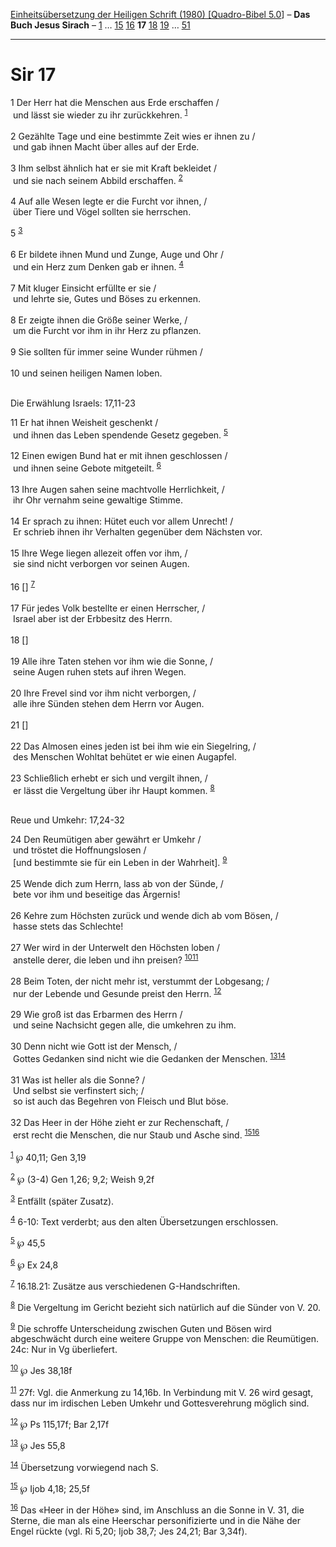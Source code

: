 :PROPERTIES:
:ID:       436173e6-6afb-4e1d-86b0-4b93fe605773
:END:
<<navbar>>
[[../index.html][Einheitsübersetzung der Heiligen Schrift (1980)
[Quadro-Bibel 5.0]]] -- *Das Buch Jesus Sirach* --
[[file:Sir_1.html][1]] ... [[file:Sir_15.html][15]]
[[file:Sir_16.html][16]] *17* [[file:Sir_18.html][18]]
[[file:Sir_19.html][19]] ... [[file:Sir_51.html][51]]

--------------

* Sir 17
  :PROPERTIES:
  :CUSTOM_ID: sir-17
  :END:

<<verses>>

<<v1>>
1 Der Herr hat die Menschen aus Erde erschaffen /\\
 und lässt sie wieder zu ihr zurückkehren. ^{[[#fn1][1]]}\\
\\

<<v2>>
2 Gezählte Tage und eine bestimmte Zeit wies er ihnen zu /\\
 und gab ihnen Macht über alles auf der Erde.\\
\\

<<v3>>
3 Ihm selbst ähnlich hat er sie mit Kraft bekleidet /\\
 und sie nach seinem Abbild erschaffen. ^{[[#fn2][2]]}\\
\\

<<v4>>
4 Auf alle Wesen legte er die Furcht vor ihnen, /\\
 über Tiere und Vögel sollten sie herrschen.

<<v5>>
5 ^{[[#fn3][3]]}\\
\\

<<v6>>
6 Er bildete ihnen Mund und Zunge, Auge und Ohr /\\
 und ein Herz zum Denken gab er ihnen. ^{[[#fn4][4]]}\\
\\

<<v7>>
7 Mit kluger Einsicht erfüllte er sie /\\
 und lehrte sie, Gutes und Böses zu erkennen.\\
\\

<<v8>>
8 Er zeigte ihnen die Größe seiner Werke, /\\
 um die Furcht vor ihm in ihr Herz zu pflanzen.\\
\\

<<v9>>
9 Sie sollten für immer seine Wunder rühmen /\\
\\

<<v10>>
10 und seinen heiligen Namen loben.\\
\\

<<v11>>
**** Die Erwählung Israels: 17,11-23
     :PROPERTIES:
     :CUSTOM_ID: die-erwählung-israels-1711-23
     :END:
11 Er hat ihnen Weisheit geschenkt /\\
 und ihnen das Leben spendende Gesetz gegeben. ^{[[#fn5][5]]}\\
\\

<<v12>>
12 Einen ewigen Bund hat er mit ihnen geschlossen /\\
 und ihnen seine Gebote mitgeteilt. ^{[[#fn6][6]]}\\
\\

<<v13>>
13 Ihre Augen sahen seine machtvolle Herrlichkeit, /\\
 ihr Ohr vernahm seine gewaltige Stimme.\\
\\

<<v14>>
14 Er sprach zu ihnen: Hütet euch vor allem Unrecht! /\\
 Er schrieb ihnen ihr Verhalten gegenüber dem Nächsten vor.\\
\\

<<v15>>
15 Ihre Wege liegen allezeit offen vor ihm, /\\
 sie sind nicht verborgen vor seinen Augen.\\
\\

<<v16>>
16 [] ^{[[#fn7][7]]}\\
\\

<<v17>>
17 Für jedes Volk bestellte er einen Herrscher, /\\
 Israel aber ist der Erbbesitz des Herrn.\\
\\

<<v18>>
18 []\\
\\

<<v19>>
19 Alle ihre Taten stehen vor ihm wie die Sonne, /\\
 seine Augen ruhen stets auf ihren Wegen.\\
\\

<<v20>>
20 Ihre Frevel sind vor ihm nicht verborgen, /\\
 alle ihre Sünden stehen dem Herrn vor Augen.\\
\\

<<v21>>
21 []\\
\\

<<v22>>
22 Das Almosen eines jeden ist bei ihm wie ein Siegelring, /\\
 des Menschen Wohltat behütet er wie einen Augapfel.\\
\\

<<v23>>
23 Schließlich erhebt er sich und vergilt ihnen, /\\
 er lässt die Vergeltung über ihr Haupt kommen. ^{[[#fn8][8]]}\\
\\

<<v24>>
**** Reue und Umkehr: 17,24-32
     :PROPERTIES:
     :CUSTOM_ID: reue-und-umkehr-1724-32
     :END:
24 Den Reumütigen aber gewährt er Umkehr /\\
 und tröstet die Hoffnungslosen /\\
 [und bestimmte sie für ein Leben in der Wahrheit]. ^{[[#fn9][9]]}\\
\\

<<v25>>
25 Wende dich zum Herrn, lass ab von der Sünde, /\\
 bete vor ihm und beseitige das Ärgernis!\\
\\

<<v26>>
26 Kehre zum Höchsten zurück und wende dich ab vom Bösen, /\\
 hasse stets das Schlechte!\\
\\

<<v27>>
27 Wer wird in der Unterwelt den Höchsten loben /\\
 anstelle derer, die leben und ihn preisen?
^{[[#fn10][10]][[#fn11][11]]}\\
\\

<<v28>>
28 Beim Toten, der nicht mehr ist, verstummt der Lobgesang; /\\
 nur der Lebende und Gesunde preist den Herrn. ^{[[#fn12][12]]}\\
\\

<<v29>>
29 Wie groß ist das Erbarmen des Herrn /\\
 und seine Nachsicht gegen alle, die umkehren zu ihm.\\
\\

<<v30>>
30 Denn nicht wie Gott ist der Mensch, /\\
 Gottes Gedanken sind nicht wie die Gedanken der Menschen.
^{[[#fn13][13]][[#fn14][14]]}\\
\\

<<v31>>
31 Was ist heller als die Sonne? /\\
 Und selbst sie verfinstert sich; /\\
 so ist auch das Begehren von Fleisch und Blut böse.\\
\\

<<v32>>
32 Das Heer in der Höhe zieht er zur Rechenschaft, /\\
 erst recht die Menschen, die nur Staub und Asche sind.
^{[[#fn15][15]][[#fn16][16]]}\\
\\

^{[[#fnm1][1]]} ℘ 40,11; Gen 3,19

^{[[#fnm2][2]]} ℘ (3-4) Gen 1,26; 9,2; Weish 9,2f

^{[[#fnm3][3]]} Entfällt (später Zusatz).

^{[[#fnm4][4]]} 6-10: Text verderbt; aus den alten Übersetzungen
erschlossen.

^{[[#fnm5][5]]} ℘ 45,5

^{[[#fnm6][6]]} ℘ Ex 24,8

^{[[#fnm7][7]]} 16.18.21: Zusätze aus verschiedenen G-Handschriften.

^{[[#fnm8][8]]} Die Vergeltung im Gericht bezieht sich natürlich auf die
Sünder von V. 20.

^{[[#fnm9][9]]} Die schroffe Unterscheidung zwischen Guten und Bösen
wird abgeschwächt durch eine weitere Gruppe von Menschen: die
Reumütigen. 24c: Nur in Vg überliefert.

^{[[#fnm10][10]]} ℘ Jes 38,18f

^{[[#fnm11][11]]} 27f: Vgl. die Anmerkung zu 14,16b. In Verbindung mit
V. 26 wird gesagt, dass nur im irdischen Leben Umkehr und
Gottesverehrung möglich sind.

^{[[#fnm12][12]]} ℘ Ps 115,17f; Bar 2,17f

^{[[#fnm13][13]]} ℘ Jes 55,8

^{[[#fnm14][14]]} Übersetzung vorwiegend nach S.

^{[[#fnm15][15]]} ℘ Ijob 4,18; 25,5f

^{[[#fnm16][16]]} Das «Heer in der Höhe» sind, im Anschluss an die Sonne
in V. 31, die Sterne, die man als eine Heerschar personifizierte und in
die Nähe der Engel rückte (vgl. Ri 5,20; Ijob 38,7; Jes 24,21; Bar
3,34f).
